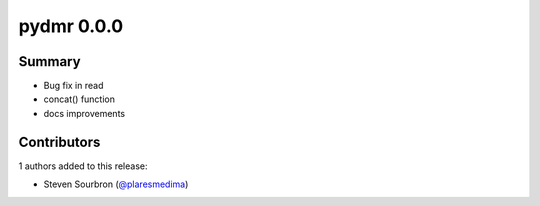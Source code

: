 pydmr 0.0.0
===========

Summary
-------

- Bug fix in read
- concat() function
- docs improvements


Contributors
------------

1 authors added to this release:

- Steven Sourbron (`@plaresmedima <https://github.com/plaresmedima>`_)

